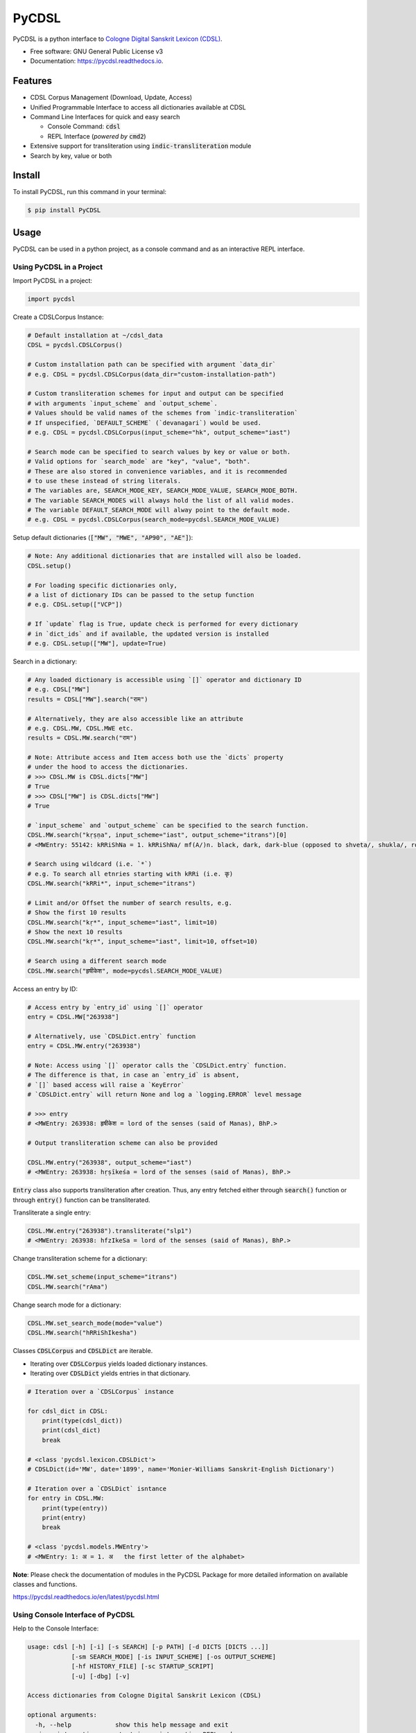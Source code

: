 ======
PyCDSL
======


.. image:: https://img.shields.io/pypi/v/PyCDSL?color=success
        :target: https://pypi.python.org/pypi/PyCDSL

.. image:: https://readthedocs.org/projects/pycdsl/badge/?version=latest
        :target: https://pycdsl.readthedocs.io/en/latest/?version=latest
        :alt: Documentation Status

.. image:: https://img.shields.io/pypi/pyversions/PyCDSL
        :target: https://pypi.python.org/pypi/PyCDSL
        :alt: Python Version Support

.. image:: https://img.shields.io/github/issues/hrishikeshrt/PyCDSL
        :target: https://github.com/hrishikeshrt/PyCDSL/issues
        :alt: GitHub Issues

.. image:: https://img.shields.io/github/followers/hrishikeshrt?style=social
        :target: https://github.com/hrishikeshrt
        :alt: GitHub Followers

.. image:: https://img.shields.io/twitter/follow/hrishikeshrt?style=social
        :target: https://twitter.com/hrishikeshrt
        :alt: Twitter Followers


PyCDSL is a python interface to `Cologne Digital Sanskrit Lexicon (CDSL)`_.

.. _`Cologne Digital Sanskrit Lexicon (CDSL)`: https://www.sanskrit-lexicon.uni-koeln.de/


* Free software: GNU General Public License v3
* Documentation: https://pycdsl.readthedocs.io.

Features
========

* CDSL Corpus Management (Download, Update, Access)
* Unified Programmable Interface to access all dictionaries available at CDSL
* Command Line Interfaces for quick and easy search

  * Console Command: :code:`cdsl`
  * REPL Interface (*powered by* :code:`cmd2`)

* Extensive support for transliteration using :code:`indic-transliteration` module
* Search by key, value or both

Install
=======

To install PyCDSL, run this command in your terminal:

.. code-block:: console

    $ pip install PyCDSL

Usage
=====

PyCDSL can be used in a python project, as a console command and
as an interactive REPL interface.

Using PyCDSL in a Project
-------------------------

Import PyCDSL in a project:

.. code-block:: python

    import pycdsl

Create a CDSLCorpus Instance:

.. code-block:: python

    # Default installation at ~/cdsl_data
    CDSL = pycdsl.CDSLCorpus()

    # Custom installation path can be specified with argument `data_dir`
    # e.g. CDSL = pycdsl.CDSLCorpus(data_dir="custom-installation-path")

    # Custom transliteration schemes for input and output can be specified
    # with arguments `input_scheme` and `output_scheme`.
    # Values should be valid names of the schemes from `indic-transliteration`
    # If unspecified, `DEFAULT_SCHEME` (`devanagari`) would be used.
    # e.g. CDSL = pycdsl.CDSLCorpus(input_scheme="hk", output_scheme="iast")

    # Search mode can be specified to search values by key or value or both.
    # Valid options for `search_mode` are "key", "value", "both".
    # These are also stored in convenience variables, and it is recommended
    # to use these instead of string literals.
    # The variables are, SEARCH_MODE_KEY, SEARCH_MODE_VALUE, SEARCH_MODE_BOTH.
    # The variable SEARCH_MODES will always hold the list of all valid modes.
    # The variable DEFAULT_SEARCH_MODE will alway point to the default mode.
    # e.g. CDSL = pycdsl.CDSLCorpus(search_mode=pycdsl.SEARCH_MODE_VALUE)

Setup default dictionaries (:code:`["MW", "MWE", "AP90", "AE"]`):

.. code-block:: python

    # Note: Any additional dictionaries that are installed will also be loaded.
    CDSL.setup()

    # For loading specific dictionaries only,
    # a list of dictionary IDs can be passed to the setup function
    # e.g. CDSL.setup(["VCP"])

    # If `update` flag is True, update check is performed for every dictionary
    # in `dict_ids` and if available, the updated version is installed
    # e.g. CDSL.setup(["MW"], update=True)

Search in a dictionary:

.. code-block:: python

    # Any loaded dictionary is accessible using `[]` operator and dictionary ID
    # e.g. CDSL["MW"]
    results = CDSL["MW"].search("राम")

    # Alternatively, they are also accessible like an attribute
    # e.g. CDSL.MW, CDSL.MWE etc.
    results = CDSL.MW.search("राम")

    # Note: Attribute access and Item access both use the `dicts` property
    # under the hood to access the dictionaries.
    # >>> CDSL.MW is CDSL.dicts["MW"]
    # True
    # >>> CDSL["MW"] is CDSL.dicts["MW"]
    # True

    # `input_scheme` and `output_scheme` can be specified to the search function.
    CDSL.MW.search("kṛṣṇa", input_scheme="iast", output_scheme="itrans")[0]
    # <MWEntry: 55142: kRRiShNa = 1. kRRiShNa/ mf(A/)n. black, dark, dark-blue (opposed to shveta/, shukla/, ro/hita, and aruNa/), RV.; AV. &c.>

    # Search using wildcard (i.e. `*`)
    # e.g. To search all etnries starting with kRRi (i.e. कृ)
    CDSL.MW.search("kRRi*", input_scheme="itrans")

    # Limit and/or Offset the number of search results, e.g.
    # Show the first 10 results
    CDSL.MW.search("kṛ*", input_scheme="iast", limit=10)
    # Show the next 10 results
    CDSL.MW.search("kṛ*", input_scheme="iast", limit=10, offset=10)

    # Search using a different search mode
    CDSL.MW.search("हृषीकेश", mode=pycdsl.SEARCH_MODE_VALUE)

Access an entry by ID:

.. code-block:: python

    # Access entry by `entry_id` using `[]` operator
    entry = CDSL.MW["263938"]

    # Alternatively, use `CDSLDict.entry` function
    entry = CDSL.MW.entry("263938")

    # Note: Access using `[]` operator calls the `CDSLDict.entry` function.
    # The difference is that, in case an `entry_id` is absent,
    # `[]` based access will raise a `KeyError`
    # `CDSLDict.entry` will return None and log a `logging.ERROR` level message

    # >>> entry
    # <MWEntry: 263938: हृषीकेश = lord of the senses (said of Manas), BhP.>

    # Output transliteration scheme can also be provided

    CDSL.MW.entry("263938", output_scheme="iast")
    # <MWEntry: 263938: hṛṣīkeśa = lord of the senses (said of Manas), BhP.>

:code:`Entry` class also supports transliteration after creation.
Thus, any entry fetched either through :code:`search()` function or through :code:`entry()` function can be transliterated.

Transliterate a single entry:

.. code-block:: python

    CDSL.MW.entry("263938").transliterate("slp1")
    # <MWEntry: 263938: hfzIkeSa = lord of the senses (said of Manas), BhP.>

Change transliteration scheme for a dictionary:

.. code-block:: python

    CDSL.MW.set_scheme(input_scheme="itrans")
    CDSL.MW.search("rAma")

Change search mode for a dictionary:

.. code-block:: python

    CDSL.MW.set_search_mode(mode="value")
    CDSL.MW.search("hRRiShIkesha")

Classes :code:`CDSLCorpus` and :code:`CDSLDict` are iterable.

* Iterating over :code:`CDSLCorpus` yields loaded dictionary instances.
* Iterating over :code:`CDSLDict` yields entries in that dictionary.

.. code-block:: python

    # Iteration over a `CDSLCorpus` instance

    for cdsl_dict in CDSL:
        print(type(cdsl_dict))
        print(cdsl_dict)
        break

    # <class 'pycdsl.lexicon.CDSLDict'>
    # CDSLDict(id='MW', date='1899', name='Monier-Williams Sanskrit-English Dictionary')

    # Iteration over a `CDSLDict` isntance
    for entry in CDSL.MW:
        print(type(entry))
        print(entry)
        break

    # <class 'pycdsl.models.MWEntry'>
    # <MWEntry: 1: अ = 1. अ   the first letter of the alphabet>

**Note**: Please check the documentation of modules in the PyCDSL Package for more
detailed information on available classes and functions.

https://pycdsl.readthedocs.io/en/latest/pycdsl.html


Using Console Interface of PyCDSL
---------------------------------

Help to the Console Interface:

.. code-block:: console

    usage: cdsl [-h] [-i] [-s SEARCH] [-p PATH] [-d DICTS [DICTS ...]]
                [-sm SEARCH_MODE] [-is INPUT_SCHEME] [-os OUTPUT_SCHEME]
                [-hf HISTORY_FILE] [-sc STARTUP_SCRIPT]
                [-u] [-dbg] [-v]

    Access dictionaries from Cologne Digital Sanskrit Lexicon (CDSL)

    optional arguments:
      -h, --help            show this help message and exit
      -i, --interactive     start in an interactive REPL mode
      -s SEARCH, --search SEARCH
                            search pattern (ignored if `--interactive` mode is set)
      -p PATH, --path PATH  path to installation
      -d DICTS [DICTS ...], --dicts DICTS [DICTS ...]
                            dictionary id(s)
      -sm SEARCH_MODE, --search-mode SEARCH_MODE
                            search mode
      -is INPUT_SCHEME, --input-scheme INPUT_SCHEME
                            input transliteration scheme
      -os OUTPUT_SCHEME, --output-scheme OUTPUT_SCHEME
                            output transliteration scheme
      -hf HISTORY_FILE, --history-file HISTORY_FILE
                            path to the history file
      -sc STARTUP_SCRIPT, --startup-script STARTUP_SCRIPT
                            path to the startup script
      -u, --update          update specified dictionaries
      -dbg, --debug         turn debug mode on
      -v, --version         show version and exit


Common Usage:

.. code-block:: console

    $ cdsl -d MW AP90 -s हृषीकेश


**Note**: Arguments for specifying installation path, dictionary IDs, input and output transliteration schemes
are valid for both interactive REPL shell and non-interactive console command.

Using REPL Interface of PyCDSL
------------------------------

REPL Interface is powered by :code:`cmd2`, and thus supports persistent history,
start-up script, and several other rich features.

To use REPL Interface to Cologne Digital Sanskrit Lexicon (CDSL):

.. code-block:: console

    $ cdsl -i


cmd2 Inherited REPL Features
----------------------------

* **Persistent History** across sessions is maintained at :code:`~/.cdsl_history`.
* If **Start-up Script** is present (:code:`~/.cdslrc`), the commands (one per line) are run at the start-up.
* Customized **shortcuts** for several useful commands, such as :code:`!` for :code:`shell`, :code:`/` for :code:`search` and :code:`$` for :code:`show`.
* **Aliases** can be created on runtime.
* **Output Redirection** works like the standard console, e.g. :code:`command args > output.txt` will write the output of :code:`command` to :code:`output.txt`. Similarly, :code:`>>` can be used to append the output.
* **Clipboard Integration** is supported through :code:`Pyperclip`. If the output file name is omitted, the output is copied to the clipboard, e.g., :code:`command args >`. The output can even be appended to clipboard by :code:`command args >>`.

**References**

* :code:`cmd2`: https://cmd2.readthedocs.io/en/latest/index.html
* :code:`pyperclip`: https://pypi.org/project/pyperclip/


**Note**: The locations of history file and start-up script can be customized through CLI options.

REPL Session Example
--------------------

.. code-block:: console

    Cologne Sanskrit Digital Lexicon (CDSL)
    ---------------------------------------
    Install or load dictionaries by typing `use [DICT_IDS..]` e.g. `use MW`.
    Type any keyword to search in the selected dictionaries. (help or ? for list of options)
    Loaded 4 dictionaries.

    (CDSL::None) help -v

    Documented commands (use 'help -v' for verbose/'help <topic>' for details):

    Core
    ======================================================================================================
    available             Display a list of dictionaries available in CDSL
    dicts                 Display a list of dictionaries available locally
    info                  Display information about active dictionaries
    search                Search in the active dictionaries
    show                  Show a specific entry by ID
    stats                 Display statistics about active dictionaries
    update                Update loaded dictionaries
    use                   Load the specified dictionaries from CDSL.
                          If not available locally, they will be installed first.

    Utility
    ======================================================================================================
    alias                 Manage aliases
    help                  List available commands or provide detailed help for a specific command
    history               View, run, edit, save, or clear previously entered commands
    macro                 Manage macros
    quit                  Exit this application
    run_script            Run commands in script file that is encoded as either ASCII or UTF-8 text
    set                   Set a settable parameter or show current settings of parameters
    shell                 Execute a command as if at the OS prompt
    shortcuts             List available shortcuts
    version               Show the current version of PyCDSL

    (CDSL::None) help available
    Display a list of dictionaries available in CDSL

    (CDSL::None) help search

    Usage: search [-h] [--limit LIMIT] [--offset OFFSET] pattern

        Search in the active dictionaries

        Note
        ----
        * Searching in the active dictionaries is also the default action.
        * In general, we do not need to use this command explicitly unless we
          want to search the command keywords, such as, `available` `search`,
          `version`, `help` etc. in the active dictionaries.


    positional arguments:
    pattern          search pattern

    optional arguments:
      -h, --help       show this help message and exit
      --limit LIMIT    limit results
      --offset OFFSET  skip results

    (CDSL::None) help dicts
    Display a list of dictionaries available locally

    (CDSL::None) dicts
    CDSLDict(id='AP90', date='1890', name='Apte Practical Sanskrit-English Dictionary')
    CDSLDict(id='MW', date='1899', name='Monier-Williams Sanskrit-English Dictionary')
    CDSLDict(id='MWE', date='1851', name='Monier-Williams English-Sanskrit Dictionary')
    CDSLDict(id='AE', date='1920', name="Apte Student's English-Sanskrit Dictionary")

    (CDSL::None) update
    Data for dictionary 'AP90' is up-to-date.
    Data for dictionary 'MW' is up-to-date.
    Data for dictionary 'MWE' is up-to-date.
    Data for dictionary 'AE' is up-to-date.

    (CDSL::None) use MW
    Using 1 dictionaries: ['MW']

    (CDSL::MW) हृषीकेश

    Found 6 results in MW.

    <MWEntry: 263922: हृषीकेश = हृषी-केश a   See below under हृषीक.>
    <MWEntry: 263934: हृषीकेश = हृषीकेश b m. (perhaps = हृषी-केश cf. हृषी-वत् above) id. (-त्व n.), MBh.; Hariv. &c.>
    <MWEntry: 263935: हृषीकेश = N. of the tenth month, VarBṛS.>
    <MWEntry: 263936: हृषीकेश = of a Tīrtha, Cat.>
    <MWEntry: 263937: हृषीकेश = of a poet, ib.>
    <MWEntry: 263938: हृषीकेश = lord of the senses (said of Manas), BhP.>

    (CDSL::MW) show 263938

    <MWEntry: 263938: हृषीकेश = lord of the senses (said of Manas), BhP.>

    (CDSL::MW) show 263938 --show-data

    <MWEntry: 263938: हृषीकेश = lord of the senses (said of Manas), BhP.>

    Data:
    <H3A><h><key1>hfzIkeSa<\/key1><key2>hfzIkeSa<\/key2><\/h>
    <body>  lord of the senses (said of <s1 slp1="manas">Manas<\/s1>), <ls>BhP.<\/ls><info lex="inh"\/><\/body>
    <tail><L>263938<\/L><pc>1303,2<\/pc><\/tail><\/H3A>

    (CDSL::MW) $263938

    <MWEntry: 263938: हृषीकेश = lord of the senses (said of Manas), BhP.>

    (CDSL::MW) $263938 > output.txt
    (CDSL::MW) !cat output.txt

    <MWEntry: 263938: हृषीकेश = lord of the senses (said of Manas), BhP.>

    (CDSL::MW) set input_scheme itrans
    input_scheme - was: 'devanagari'
    now: 'itrans'

    (CDSL::MW) hRRiSIkesha

    Found 6 results in MW.

    <MWEntry: 263922: हृषीकेश = हृषी-केश a   See below under हृषीक.>
    <MWEntry: 263934: हृषीकेश = हृषीकेश b m. (perhaps = हृषी-केश cf. हृषी-वत् above) id. (-त्व n.), MBh.; Hariv. &c.>
    <MWEntry: 263935: हृषीकेश = N. of the tenth month, VarBṛS.>
    <MWEntry: 263936: हृषीकेश = of a Tīrtha, Cat.>
    <MWEntry: 263937: हृषीकेश = of a poet, ib.>
    <MWEntry: 263938: हृषीकेश = lord of the senses (said of Manas), BhP.>

    (CDSL::MW) set output_scheme iast
    output_scheme - was: 'devanagari'
    now: 'iast'

    (CDSL::MW) hRRiSIkesha

    Found 6 results in MW.

    <MWEntry: 263922: hṛṣīkeśa = hṛṣī-keśa a   See below under hṛṣīka.>
    <MWEntry: 263934: hṛṣīkeśa = hṛṣīkeśa b m. (perhaps = hṛṣī-keśa cf. hṛṣī-vat above) id. (-tva n.), MBh.; Hariv. &c.>
    <MWEntry: 263935: hṛṣīkeśa = N. of the tenth month, VarBṛS.>
    <MWEntry: 263936: hṛṣīkeśa = of a Tīrtha, Cat.>
    <MWEntry: 263937: hṛṣīkeśa = of a poet, ib.>
    <MWEntry: 263938: hṛṣīkeśa = lord of the senses (said of Manas), BhP.>

    (CDSL::MW) set limit 2
    limit - was: 50
    now: 2

    (CDSL::MW) hRRiSIkesha

    Found 2 results in MW.

    <MWEntry: 263922: hṛṣīkeśa = hṛṣī-keśa a   See below under hṛṣīka.>
    <MWEntry: 263934: hṛṣīkeśa = hṛṣīkeśa b m. (perhaps = hṛṣī-keśa cf. hṛṣī-vat above) id. (-tva n.), MBh.; Hariv. &c.>

    (CDSL::MW) set limit -1
    limit - was: 2
    now: None

    (CDSL::MW) set search_mode value
    search_mode - was: 'key'
    now: 'value'

    (CDSL::MW) hRRiSIkesha

    Found 1 results in MW.

    <MWEntry: 263938.1: hṛṣīkeśatva = hṛṣīkeśa—tva n.>

    (CDSL::MW) set search_mode both
    search_mode - was: 'value'
    now: 'both'

    (CDSL::MW) hRRiSIkesha

    Found 7 results in MW.

    <MWEntry: 263922: hṛṣīkeśa = hṛṣī-keśa a   See below under hṛṣīka.>
    <MWEntry: 263934: hṛṣīkeśa = hṛṣīkeśa b m. (perhaps = hṛṣī-keśa cf. hṛṣī-vat above) id. (-tva n.), MBh.; Hariv. &c.>
    <MWEntry: 263935: hṛṣīkeśa = N. of the tenth month, VarBṛS.>
    <MWEntry: 263936: hṛṣīkeśa = of a Tīrtha, Cat.>
    <MWEntry: 263937: hṛṣīkeśa = of a poet, ib.>
    <MWEntry: 263938: hṛṣīkeśa = lord of the senses (said of Manas), BhP.>
    <MWEntry: 263938.1: hṛṣīkeśatva = hṛṣīkeśa—tva n.>

    (CDSL::MW) info
    Total 1 dictionaries are active.
    CDSLDict(id='MW', date='1899', name='Monier-Williams Sanskrit-English Dictionary')

    (CDSL::MW) stats
    Total 1 dictionaries are active.
    ---
    CDSLDict(id='MW', date='1899', name='Monier-Williams Sanskrit-English Dictionary')
    {'total': 287627, 'distinct': 194044, 'top': [('कृष्ण', 50), ('शिव', 46), ('विजय', 46), ('पुष्कर', 45), ('काल', 39), ('सिद्ध', 39), ('योग', 39), ('चित्र', 38), ('शुचि', 36), ('वसु', 36)]}

    (CDSL::MW) use WIL

    Downloading 'WIL.web.zip' ... (8394727 bytes)
    100%|██████████████████████████████████████████████████████████████████████████████████████| 8.39M/8.39M [00:21<00:00, 386kB/s]
    Successfully downloaded 'WIL.web.zip' from 'https://www.sanskrit-lexicon.uni-koeln.de/scans/WILScan/2020/downloads/wilweb1.zip'.
    Using 1 dictionaries: ['WIL']

    (CDSL::WIL)

    (CDSL::WIL) use WIL MW
    Using 2 dictionaries: ['WIL', 'MW']

    (CDSL::WIL,MW) hRRiSIkesha

    Found 1 results in WIL.

    <WILEntry: 44411: hṛṣīkeśa = hṛṣīkeśa  m. (-śaḥ) KṚṢṆA or VIṢṆU. E. hṛṣīka an organ of sense, and īśa lord.>

    Found 6 results in MW.

    <MWEntry: 263922: hṛṣīkeśa = hṛṣī-keśa a   See below under hṛṣīka.>
    <MWEntry: 263934: hṛṣīkeśa = hṛṣīkeśa b m. (perhaps = hṛṣī-keśa cf. hṛṣī-vat above) id. (-tva n.), MBh.; Hariv. &c.>
    <MWEntry: 263935: hṛṣīkeśa = N. of the tenth month, VarBṛS.>
    <MWEntry: 263936: hṛṣīkeśa = of a Tīrtha, Cat.>
    <MWEntry: 263937: hṛṣīkeśa = of a poet, ib.>
    <MWEntry: 263938: hṛṣīkeśa = lord of the senses (said of Manas), BhP.>

    (CDSL::WIL,MW) use MW AP90 MWE AE
    Using 4 dictionaries: ['MW', 'AP90', 'MWE', 'AE']

    (CDSL::MW+3) use --all
    Using 5 dictionaries: ['AP90', 'MW', 'MWE', 'AE', 'WIL']

    (CDSL::AP90+3) use --none
    Using 0 dictionaries: []

    (CDSL::None) quit


Credits
=======

This application uses data from `Cologne Digital Sanskrit Dictionaries`_, Cologne University.

.. _`Cologne Digital Sanskrit Dictionaries`: https://www.sanskrit-lexicon.uni-koeln.de/
